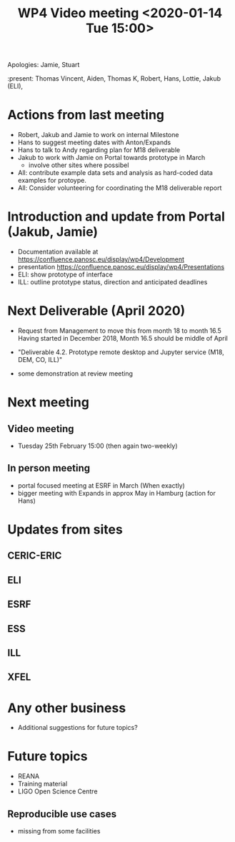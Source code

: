 #+TITLE: WP4 Video meeting <2020-01-14 Tue 15:00>

Apologies: Jamie, Stuart

:present: Thomas Vincent, Aiden, Thomas K, Robert, Hans, Lottie, Jakub (ELI), 

* Actions from last meeting
- Robert, Jakub and Jamie to work on internal Milestone
- Hans to suggest meeting dates with Anton/Expands
- Hans to talk to Andy regarding plan for M18 deliverable
- Jakub to work with Jamie on Portal towards prototype in March
  - involve other sites where possibel
- All: contribute example data sets and analysis as hard-coded data examples for
  protoype.
- All: Consider volunteering for coordinating the M18 deliverable report

* Introduction and update from Portal (Jakub, Jamie)
- Documentation available at https://confluence.panosc.eu/display/wp4/Development 
- presentation https://confluence.panosc.eu/display/wp4/Presentations
- ELI: show prototype of interface
- ILL: outline prototype status, direction and anticipated deadlines

* Next Deliverable (April 2020)
  - Request from Management to move this from month 18 to month 16.5
    Having started in December 2018, Month 16.5 should be middle of April

  - "Deliverable 4.2. Prototype remote desktop and Jupyter service (M18, DEM,
    CO, ILL)"
    
  - some demonstration at review meeting

* Next meeting
** Video meeting
- Tuesday 25th February 15:00 (then again two-weekly)

** In person meeting
  - portal focused meeting at ESRF in March (When exactly)
  - bigger meeting with Expands in approx May in Hamburg (action for Hans)

* Updates from sites
** CERIC-ERIC
** ELI
** ESRF
** ESS
** ILL
** XFEL
  
* Any other business
- Additional suggestions for future topics?

* Future topics
- REANA
- Training material
- LIGO Open Science Centre
** Reproducible use cases
- missing from some facilities
